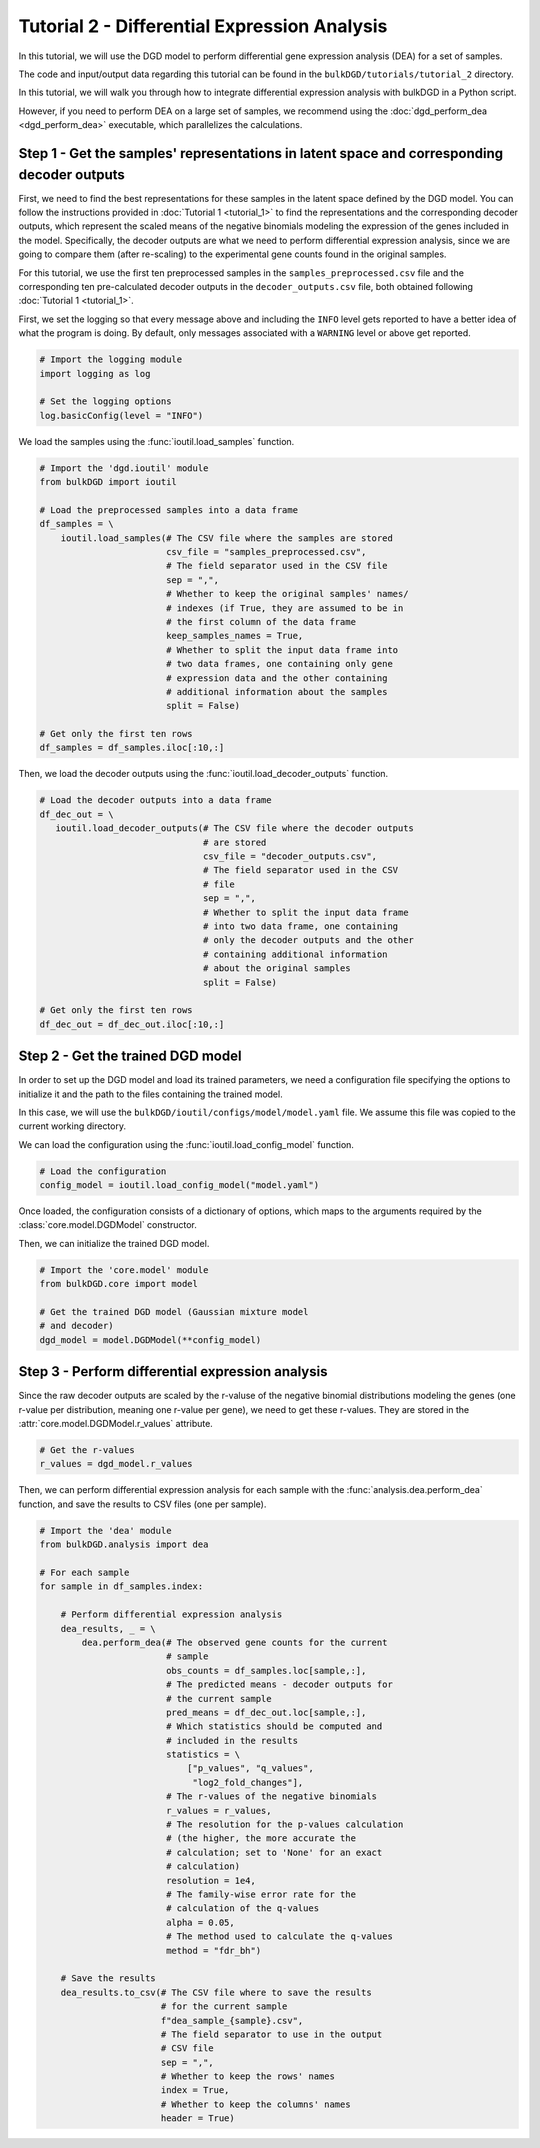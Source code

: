 Tutorial 2 - Differential Expression Analysis
=============================================

In this tutorial, we will use the DGD model to perform differential gene expression analysis (DEA) for a set of samples.

The code and input/output data regarding this tutorial can be found in the ``bulkDGD/tutorials/tutorial_2`` directory.

In this tutorial, we will walk you through how to integrate differential expression analysis with bulkDGD in a Python script. 

However, if you need to perform DEA on a large set of samples, we recommend using the :doc:`dgd_perform_dea <dgd_perform_dea>` executable, which parallelizes the calculations.

Step 1 - Get the samples' representations in latent space and corresponding decoder outputs
-------------------------------------------------------------------------------------------

First, we need to find the best representations for these samples in the latent space defined by the DGD model. You can follow the instructions provided in :doc:`Tutorial 1 <tutorial_1>` to find the representations and the corresponding decoder outputs, which represent the scaled means of the negative binomials modeling the expression of the genes included in the model. Specifically, the decoder outputs are what we need to perform differential expression analysis, since we are going to compare them (after re-scaling) to the experimental gene counts found in the original samples.

For this tutorial, we use the first ten preprocessed samples in the ``samples_preprocessed.csv`` file and the corresponding ten pre-calculated decoder outputs in the ``decoder_outputs.csv`` file, both obtained following :doc:`Tutorial 1 <tutorial_1>`.

First, we set the logging so that every message above and including the ``INFO`` level gets reported to have a better idea of what the program is doing. By default, only messages associated with a ``WARNING`` level or above get reported.

.. code-block:: python

   # Import the logging module
   import logging as log

   # Set the logging options
   log.basicConfig(level = "INFO")

We load the samples using the :func:`ioutil.load_samples` function.

.. code-block:: python

   # Import the 'dgd.ioutil' module
   from bulkDGD import ioutil
   
   # Load the preprocessed samples into a data frame
   df_samples = \
       ioutil.load_samples(# The CSV file where the samples are stored
                           csv_file = "samples_preprocessed.csv",
                           # The field separator used in the CSV file
                           sep = ",",
                           # Whether to keep the original samples' names/
                           # indexes (if True, they are assumed to be in
                           # the first column of the data frame 
                           keep_samples_names = True,
                           # Whether to split the input data frame into
                           # two data frames, one containing only gene
                           # expression data and the other containing
                           # additional information about the samples
                           split = False)
 
   # Get only the first ten rows
   df_samples = df_samples.iloc[:10,:]

Then, we load the decoder outputs using the :func:`ioutil.load_decoder_outputs` function.

.. code-block:: python
   
   # Load the decoder outputs into a data frame
   df_dec_out = \
      ioutil.load_decoder_outputs(# The CSV file where the decoder outputs
                                  # are stored
                                  csv_file = "decoder_outputs.csv",
                                  # The field separator used in the CSV
                                  # file
                                  sep = ",",
                                  # Whether to split the input data frame
                                  # into two data frame, one containing
                                  # only the decoder outputs and the other
                                  # containing additional information
                                  # about the original samples
                                  split = False)
   
   # Get only the first ten rows
   df_dec_out = df_dec_out.iloc[:10,:]

Step 2 - Get the trained DGD model
----------------------------------

In order to set up the DGD model and load its trained parameters, we need a configuration file specifying the options to initialize it and the path to the files containing the trained model.

In this case, we will use the ``bulkDGD/ioutil/configs/model/model.yaml`` file. We assume this file was copied to the current working directory.

We can load the configuration using the :func:`ioutil.load_config_model` function.

.. code-block:: python
   
   # Load the configuration
   config_model = ioutil.load_config_model("model.yaml")

Once loaded, the configuration consists of a dictionary of options, which maps to the arguments required by the :class:`core.model.DGDModel` constructor.

Then, we can initialize the trained DGD model.

.. code-block:: python
   
   # Import the 'core.model' module
   from bulkDGD.core import model
   
   # Get the trained DGD model (Gaussian mixture model
   # and decoder)
   dgd_model = model.DGDModel(**config_model)

Step 3 - Perform differential expression analysis
-------------------------------------------------

Since the raw decoder outputs are scaled by the r-valuse of the negative binomial distributions modeling the genes (one r-value per distribution, meaning one r-value per gene), we need to get these r-values. They are stored in the :attr:`core.model.DGDModel.r_values` attribute.

.. code-block:: python

    # Get the r-values
    r_values = dgd_model.r_values

Then, we can perform differential expression analysis for each sample with the :func:`analysis.dea.perform_dea` function, and save the results to CSV files (one per sample).

.. code-block:: python

   # Import the 'dea' module
   from bulkDGD.analysis import dea

   # For each sample
   for sample in df_samples.index:

       # Perform differential expression analysis
       dea_results, _ = \
           dea.perform_dea(# The observed gene counts for the current
                           # sample
                           obs_counts = df_samples.loc[sample,:],
                           # The predicted means - decoder outputs for
                           # the current sample
                           pred_means = df_dec_out.loc[sample,:],
                           # Which statistics should be computed and
                           # included in the results
                           statistics = \
                               ["p_values", "q_values",
                                "log2_fold_changes"],
                           # The r-values of the negative binomials
                           r_values = r_values,
                           # The resolution for the p-values calculation
                           # (the higher, the more accurate the
                           # calculation; set to 'None' for an exact
                           # calculation)
                           resolution = 1e4,
                           # The family-wise error rate for the
                           # calculation of the q-values
                           alpha = 0.05,
                           # The method used to calculate the q-values
                           method = "fdr_bh")

       # Save the results
       dea_results.to_csv(# The CSV file where to save the results
                          # for the current sample
                          f"dea_sample_{sample}.csv",
                          # The field separator to use in the output
                          # CSV file
                          sep = ",",
                          # Whether to keep the rows' names
                          index = True,
                          # Whether to keep the columns' names
                          header = True)